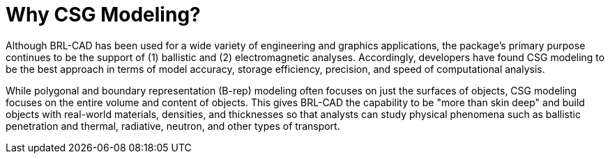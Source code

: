 [[_whycsg]]
= Why CSG Modeling?
:doctype: book
:sectnums:
:toc: left
:icons: font
:experimental:
:sourcedir: .

Although BRL-CAD has been used for a wide variety of engineering and
graphics applications, the package's primary purpose continues to be
the support of (1) ballistic and (2) electromagnetic analyses.
Accordingly, developers have found CSG modeling to be the best
approach in terms of model accuracy, storage efficiency, precision,
and speed of computational analysis.

While polygonal and boundary representation (B-rep) modeling often
focuses on just the surfaces of objects, CSG modeling focuses on the
entire volume and content of objects.  This gives BRL-CAD the
capability to be "more than skin deep" and build objects with
real-world materials, densities, and thicknesses so that analysts can
study physical phenomena such as ballistic penetration and thermal,
radiative, neutron, and other types of transport.
